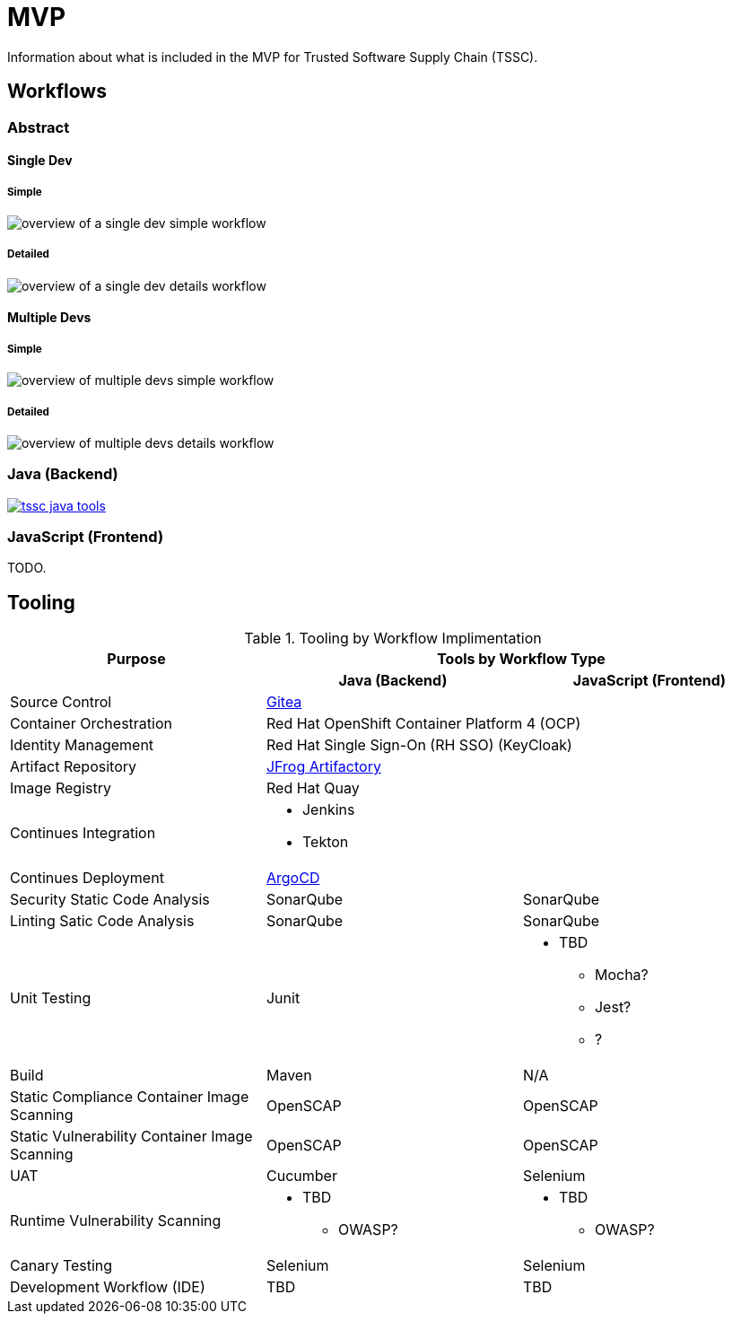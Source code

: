 = MVP
Information about what is included in the MVP for Trusted Software Supply Chain (TSSC).

== Workflows

=== Abstract

==== Single Dev

===== Simple

image::assets/single-dev-workflow-simple.png[overview of a single dev simple workflow]

===== Detailed

image::assets/single-dev-workflow-detail.png[overview of a single dev details workflow]

==== Multiple Devs

===== Simple

image::assets/multi-dev-workflow-simple.png[overview of multiple devs simple workflow]

===== Detailed

image::assets/multi-dev-workflow-detail.png[overview of multiple devs details workflow]

////
==== Detailed Workflow

image::assets/detailed-workflow.png[detailed workflow]
////

=== Java (Backend)

image::assets/tssc-java-tools.png[link="https://www.lucidchart.com/documents/view/686183c6-821a-42a8-a71a-44dbc594de91/aG9PKqQUuCDz"]

=== JavaScript (Frontend)

TODO.

== Tooling

.Tooling by Workflow Implimentation
[cols="a,a,a",options="header"]
|===
| Purpose
2+| Tools by Workflow Type

|
h| *Java (Backend)*
h| *JavaScript (Frontend)*

| Source Control 
2+| https://github.com/go-gitea/gitea[Gitea]

| Container Orchestration
2+| Red Hat OpenShift Container Platform 4 (OCP)

| Identity Management
2+| Red Hat Single Sign-On (RH SSO) (KeyCloak)

| Artifact Repository
2+| https://jfrog.com/open-source/[JFrog Artifactory]

| Image Registry
2+| Red Hat Quay

| Continues Integration
2+|
* Jenkins
* Tekton

| Continues Deployment
2+| https://argoproj.github.io/argo-cd/[ArgoCD]

| Security Static Code Analysis
| SonarQube
| SonarQube

| Linting Satic Code Analysis
| SonarQube
| SonarQube

| Unit Testing
| Junit
|
* TBD
** Mocha?
** Jest?
** ?

| Build
| Maven
| N/A

| Static Compliance Container Image Scanning
| OpenSCAP
| OpenSCAP

| Static Vulnerability Container Image Scanning
| OpenSCAP
| OpenSCAP

| UAT
| Cucumber
| Selenium

| Runtime Vulnerability Scanning
|
* TBD
** OWASP?
|
* TBD
** OWASP?

| Canary Testing
a| Selenium
a| Selenium

| Development Workflow (IDE)
a| TBD
a| TBD
|===
